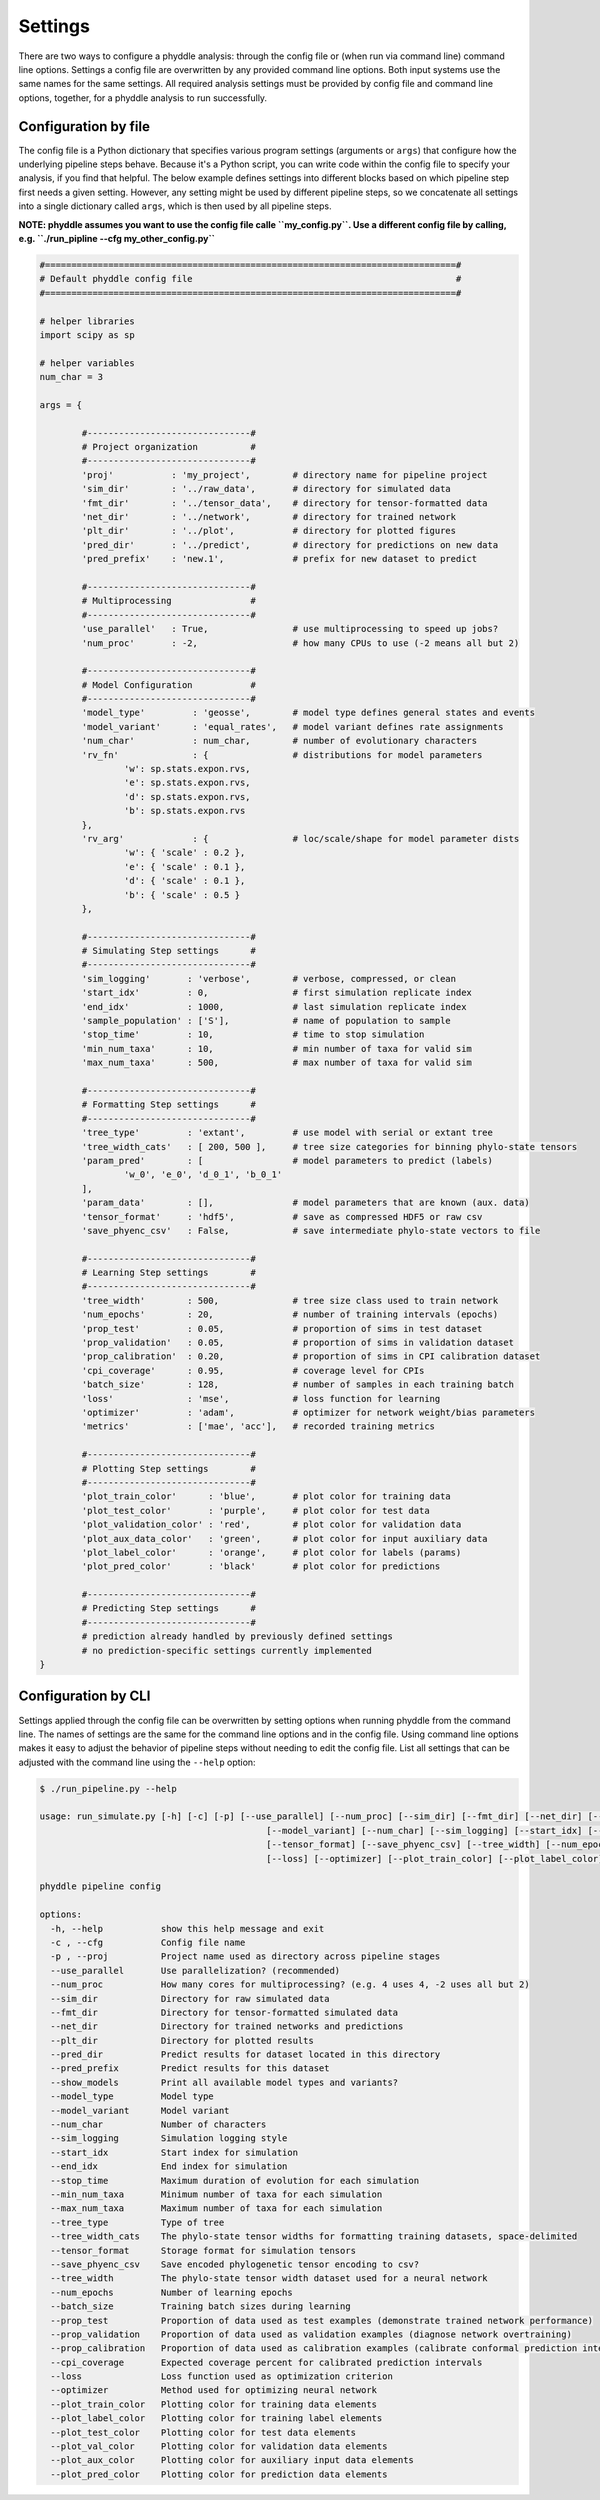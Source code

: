 .. _Settings:

Settings
========

There are two ways to configure a phyddle analysis: through the config file or (when run via command line) command line options. Settings a config file are overwritten by any provided command line options. Both input systems use the same names for the same settings. All required analysis settings must be provided by config file and command line options, together, for a phyddle analysis to run successfully.


.. _config_file:

Configuration by file
---------------------

The config file is a Python dictionary that specifies various program settings (arguments or ``args``) that configure how the underlying pipeline steps behave. Because it's a Python script, you can write code within the config file to specify your analysis, if you find that helpful. The below example defines settings into different blocks based on which pipeline step first needs a given setting. However, any setting might be used by different pipeline steps, so we concatenate all settings into a single dictionary called ``args``, which is then used by all pipeline steps.

**NOTE: phyddle assumes you want to use the config file calle ``my_config.py``. Use a different config file by calling, e.g. ``./run_pipline --cfg my_other_config.py``**

.. code-block:: python

	#==============================================================================#
	# Default phyddle config file                                                  #
	#==============================================================================#

	# helper libraries
	import scipy as sp

	# helper variables
	num_char = 3

	args = {

		#-------------------------------#
		# Project organization          #
		#-------------------------------#
		'proj'           : 'my_project',        # directory name for pipeline project
		'sim_dir'        : '../raw_data',       # directory for simulated data
		'fmt_dir'        : '../tensor_data',    # directory for tensor-formatted data
		'net_dir'        : '../network',        # directory for trained network
		'plt_dir'        : '../plot',           # directory for plotted figures
		'pred_dir'       : '../predict',        # directory for predictions on new data
		'pred_prefix'    : 'new.1',             # prefix for new dataset to predict

		#-------------------------------#
		# Multiprocessing               #
		#-------------------------------#
		'use_parallel'   : True,                # use multiprocessing to speed up jobs?
		'num_proc'       : -2,                  # how many CPUs to use (-2 means all but 2)

		#-------------------------------#
		# Model Configuration           #
		#-------------------------------#
		'model_type'         : 'geosse',        # model type defines general states and events
		'model_variant'      : 'equal_rates',   # model variant defines rate assignments
		'num_char'           : num_char,        # number of evolutionary characters
		'rv_fn'              : {                # distributions for model parameters
			'w': sp.stats.expon.rvs,
			'e': sp.stats.expon.rvs,
			'd': sp.stats.expon.rvs,
			'b': sp.stats.expon.rvs
		},
		'rv_arg'             : {                # loc/scale/shape for model parameter dists
			'w': { 'scale' : 0.2 },
			'e': { 'scale' : 0.1 },
			'd': { 'scale' : 0.1 },
			'b': { 'scale' : 0.5 }
		},

		#-------------------------------#
		# Simulating Step settings      #
		#-------------------------------#
		'sim_logging'       : 'verbose',        # verbose, compressed, or clean
		'start_idx'         : 0,                # first simulation replicate index
		'end_idx'           : 1000,             # last simulation replicate index
		'sample_population' : ['S'],            # name of population to sample
		'stop_time'         : 10,               # time to stop simulation
		'min_num_taxa'      : 10,               # min number of taxa for valid sim
		'max_num_taxa'      : 500,              # max number of taxa for valid sim

		#-------------------------------#
		# Formatting Step settings      #
		#-------------------------------#
		'tree_type'         : 'extant',         # use model with serial or extant tree
		'tree_width_cats'   : [ 200, 500 ],     # tree size categories for binning phylo-state tensors
		'param_pred'        : [                 # model parameters to predict (labels)
			'w_0', 'e_0', 'd_0_1', 'b_0_1'
		],
		'param_data'        : [],               # model parameters that are known (aux. data)
		'tensor_format'     : 'hdf5',           # save as compressed HDF5 or raw csv
		'save_phyenc_csv'   : False,            # save intermediate phylo-state vectors to file

		#-------------------------------#
		# Learning Step settings        #
		#-------------------------------#
		'tree_width'        : 500,              # tree size class used to train network
		'num_epochs'        : 20,               # number of training intervals (epochs)
		'prop_test'         : 0.05,             # proportion of sims in test dataset
		'prop_validation'   : 0.05,             # proportion of sims in validation dataset
		'prop_calibration'  : 0.20,             # proportion of sims in CPI calibration dataset
		'cpi_coverage'      : 0.95,             # coverage level for CPIs
		'batch_size'        : 128,              # number of samples in each training batch
		'loss'              : 'mse',            # loss function for learning
		'optimizer'         : 'adam',           # optimizer for network weight/bias parameters
		'metrics'           : ['mae', 'acc'],   # recorded training metrics

		#-------------------------------#
		# Plotting Step settings        #
		#-------------------------------#
		'plot_train_color'      : 'blue',       # plot color for training data
		'plot_test_color'       : 'purple',     # plot color for test data
		'plot_validation_color' : 'red',        # plot color for validation data
		'plot_aux_data_color'   : 'green',      # plot color for input auxiliary data
		'plot_label_color'      : 'orange',     # plot color for labels (params)
		'plot_pred_color'       : 'black'       # plot color for predictions

		#-------------------------------#
		# Predicting Step settings      #
		#-------------------------------#
		# prediction already handled by previously defined settings
		# no prediction-specific settings currently implemented
	}


.. _config_CLI:

Configuration by CLI
--------------------

Settings applied through the config file can be overwritten by setting options when running phyddle from the command line. The names of settings are the same for the command line options and in the config file. Using command line options makes it easy to adjust the behavior of pipeline steps without needing to edit the config file. List all settings that can be adjusted with the command line using the ``--help`` option:

.. code-block:: shell

	$ ./run_pipeline.py --help

	usage: run_simulate.py [-h] [-c] [-p] [--use_parallel] [--num_proc] [--sim_dir] [--fmt_dir] [--net_dir] [--plt_dir] [--pred_dir] [--pred_prefix] [--show_models] [--model_type]
						   [--model_variant] [--num_char] [--sim_logging] [--start_idx] [--end_idx] [--stop_time] [--min_num_taxa] [--max_num_taxa] [--tree_type] [--tree_width_cats]
						   [--tensor_format] [--save_phyenc_csv] [--tree_width] [--num_epochs] [--batch_size] [--prop_test] [--prop_validation] [--prop_calibration] [--cpi_coverage]
						   [--loss] [--optimizer] [--plot_train_color] [--plot_label_color] [--plot_test_color] [--plot_val_color] [--plot_aux_color] [--plot_pred_color]

	phyddle pipeline config

	options:
	  -h, --help           show this help message and exit
	  -c , --cfg           Config file name
	  -p , --proj          Project name used as directory across pipeline stages
	  --use_parallel       Use parallelization? (recommended)
	  --num_proc           How many cores for multiprocessing? (e.g. 4 uses 4, -2 uses all but 2)
	  --sim_dir            Directory for raw simulated data
	  --fmt_dir            Directory for tensor-formatted simulated data
	  --net_dir            Directory for trained networks and predictions
	  --plt_dir            Directory for plotted results
	  --pred_dir           Predict results for dataset located in this directory
	  --pred_prefix        Predict results for this dataset
	  --show_models        Print all available model types and variants?
	  --model_type         Model type
	  --model_variant      Model variant
	  --num_char           Number of characters
	  --sim_logging        Simulation logging style
	  --start_idx          Start index for simulation
	  --end_idx            End index for simulation
	  --stop_time          Maximum duration of evolution for each simulation
	  --min_num_taxa       Minimum number of taxa for each simulation
	  --max_num_taxa       Maximum number of taxa for each simulation
	  --tree_type          Type of tree
	  --tree_width_cats    The phylo-state tensor widths for formatting training datasets, space-delimited
	  --tensor_format      Storage format for simulation tensors
	  --save_phyenc_csv    Save encoded phylogenetic tensor encoding to csv?
	  --tree_width         The phylo-state tensor width dataset used for a neural network
	  --num_epochs         Number of learning epochs
	  --batch_size         Training batch sizes during learning
	  --prop_test          Proportion of data used as test examples (demonstrate trained network performance)
	  --prop_validation    Proportion of data used as validation examples (diagnose network overtraining)
	  --prop_calibration   Proportion of data used as calibration examples (calibrate conformal prediction intervals)
	  --cpi_coverage       Expected coverage percent for calibrated prediction intervals
	  --loss               Loss function used as optimization criterion
	  --optimizer          Method used for optimizing neural network
	  --plot_train_color   Plotting color for training data elements
	  --plot_label_color   Plotting color for training label elements
	  --plot_test_color    Plotting color for test data elements
	  --plot_val_color     Plotting color for validation data elements
	  --plot_aux_color     Plotting color for auxiliary input data elements
	  --plot_pred_color    Plotting color for prediction data elements


